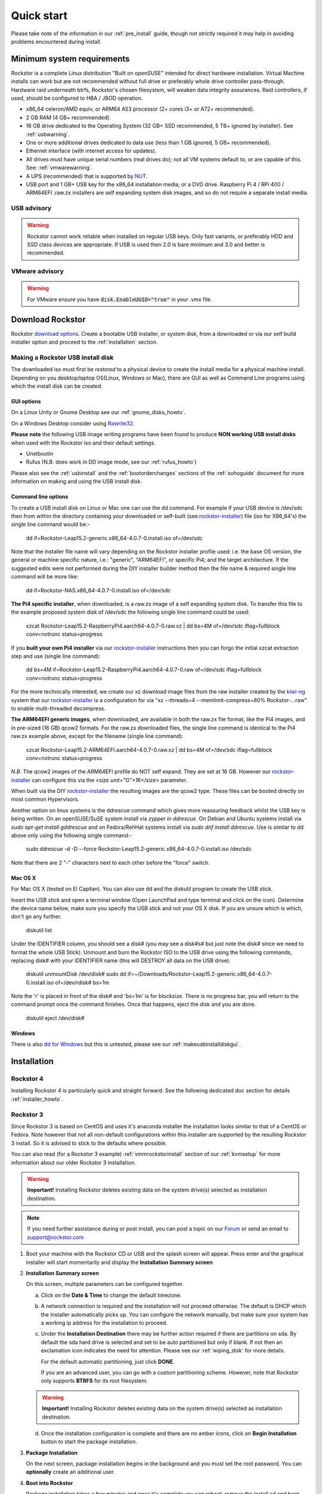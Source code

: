 
.. _quickstartguide:

Quick start
===========

Please take note of the information in our :ref:`pre_install` guide, though
not strictly required it may help in avoiding problems encountered during
install.

.. _minsysreqs:

Minimum system requirements
---------------------------

Rockstor is a complete Linux distribution "Built on openSUSE" intended for direct hardware installation.
Virtual Machine installs can work but are not recommended without full drive or preferably whole drive controller pass-through.
Hardware raid underneath btrfs, Rockstor's chosen filesystem, will weaken data integrity assurances.
Raid controllers, if used, should be configured to HBA / JBOD operation.

* x86_64 celeron/AMD equiv, or ARM64 A53 processor (2+ cores i3+ or A72+ recommended).
* 2 GB RAM (4 GB+ recommended).
* 16 GB drive dedicated to the Operating System (32 GB+ SSD recommended, 5 TB+ ignored by installer). See :ref:`usbwarning`.
* One or more additional drives dedicated to data use (less than 1 GB ignored, 5 GB+ recommended).
* Ethernet interface (with internet access for updates).
* All drives must have unique serial numbers (real drives do); not all VM
  systems default to, or are capable of this. See: :ref:`vmwarewarning`.
* A UPS (recommended) that is supported by `NUT <https://networkupstools.org/>`_.
* USB port and 1 GB+ USB key for the x86_64 installation media; or a DVD drive.
  Raspberry Pi 4 / RPi 400 / ARM64EFI .raw.zx installers are self expanding system disk images,
  and so do not require a separate install media.

.. _usbwarning:

USB advisory
^^^^^^^^^^^^

.. warning::

    Rockstor cannot work reliable when installed on regular USB keys.
    Only fast variants, or preferably HDD and SSD class devices are appropriate.
    If USB is used then 2.0 is bare minimum and 3.0 and better is recommended.

.. _vmwarewarning:

VMware advisory
^^^^^^^^^^^^^^^

.. warning::

    For VMware ensure you have :code:`disk.EnableUUID="true"` in your .vmx file.

Download Rockstor
-----------------

Rockstor `download options <https://rockstor.com/download.html>`_. Create a
bootable USB installer, or system disk, from a downloaded or via our self build
installer option and proceed to the :ref:`installation` section.

.. _makeusbinstalldisk:

Making a Rockstor USB install disk
^^^^^^^^^^^^^^^^^^^^^^^^^^^^^^^^^^

The downloaded iso must first be *restored* to a physical device to create the
install media for a physical machine install. Depending on you desktop/laptop
OS(Linux, Windows or Mac), there are GUI as well as Command Line programs using
which the install disk can be created.

.. _makeusbinstalldiskgui:

GUI options
~~~~~~~~~~~

On a Linux Unity or Gnome Desktop see our :ref:`gnome_disks_howto`.

On a Windows Desktop consider using
`Rawrite32 <https://www.netbsd.org/~martin/rawrite32/>`_.

**Please note** the following USB image writing programs have been found to
produce **NON working USB install disks** when used with the Rockstor iso and
their default settings.

* Unetbootin
* Rufus (N.B. does work in DD image mode, see our :ref:`rufus_howto`)

Please also see the :ref:`usbinstall` and the :ref:`bootorderchanges` sections
of the :ref:`sohoguide` document for more information on making and using the
USB install disk.


Command line options
~~~~~~~~~~~~~~~~~~~~

To create a USB install disk on Linux or Mac one can use the dd command.
For example if your USB device is /dev/sdc then from within the directory
containing your downloaded or self-built
(see:`rockstor-installer <https://github.com/rockstor/rockstor-installer>`_)
file (iso for X86_64's) the single line command would be:-

    dd if=Rockstor-Leap15.2-generic.x86_64-4.0.7-0.install.iso of=/dev/sdc

Note that the installer file name will vary depending on the Rockstor
installer profile used: i.e. the base OS version, the general or machine
specific nature, i.e.: "generic", "ARM64EFI", or specific Pi4; and the
target architecture. If the suggested edits were not performed during the DIY
installer builder method then the file name & required single line command
will be more like:

    dd if=Rockstor-NAS.x86_64-4.0.7-0.install.iso of=/dev/sdc

**The Pi4 specific installer**, when downloaded, is a raw.zx image of a self
expanding system disk.
To transfer this file to the example proposed system disk of /dev/sdc the
following single line command could be used:

    xzcat Rockstor-Leap15.2-RaspberryPi4.aarch64-4.0.7-0.raw.xz | dd bs=4M of=/dev/sdc iflag=fullblock conv=notrunc status=progress

If you **built your own Pi4 installer** via our
`rockstor-installer <https://github.com/rockstor/rockstor-installer>`_
instructions then you can forgo the initial xzcat extraction step and use
(single line command):

    dd bs=4M if=Rockstor-Leap15.2-RaspberryPi4.aarch64-4.0.7-0.raw of=/dev/sdc iflag=fullblock conv=notrunc status=progress

For the more technically interested, we create our xz download image files from
the raw installer created by the `kiwi-ng <https://github.com/OSInside/kiwi>`_
system that our
`rockstor-installer <https://github.com/rockstor/rockstor-installer>`_ is a
configuration for via "xz --threads=4 --memlimit-compress=80% Rockstor-...raw"
to enable multi-threaded decompress.

**The ARM64EFI generic images**, when downloaded, are available in both the
raw.zx file format, like the Pi4 images, and in pre-sized (16 GB) qcow2 formats.
For the raw.zx downloaded files, the single line command is identical to the Pi4
raw.zx example above, except for the filename (single line command):

        xzcat Rockstor-Leap15.2-ARM64EFI.aarch64-4.0.7-0.raw.xz | dd bs=4M of=/dev/sdc iflag=fullblock conv=notrunc status=progress

*N.B.* The qcow2 images of the ARM64EFI profile do NOT self expand. They are
set at 16 GB. However our
`rockstor-installer <https://github.com/rockstor/rockstor-installer>`_
can configure this via the *<size unit="G">16</size>* parameter.

When built via the DIY
`rockstor-installer <https://github.com/rockstor/rockstor-installer>`_ the
resulting images are the qcow2 type. These files can be booted directly on
most common Hypervisors.

Another option on linux systems is the ddrescue command which gives
more reassuring feedback whilst the USB key is being written. On an
openSUSE/SuSE system install via *zypper in ddrescue*. On Debian and
Ubuntu systems install via *sudo apt-get install gddrescue* and on
Fedora/RehHat systems install via *sudo dnf install ddrescue*. Use is similar
to dd above only using the following single command:-

    sudo ddrescue -d -D --force Rockstor-Leap15.2-generic.x86_64-4.0.7-0.install.iso /dev/sdc

Note that there are 2 "-" characters next to each other before the "force"
switch.


Mac OS X
~~~~~~~~

For Mac OS X (tested on El Capitan). You can also use dd and the diskutil
program to create the USB stick.

Insert the USB stick and open a terminal window (Open LaunchPad and type
terminal and click on the icon). Determine the device name below, make sure
you specify the USB stick and not your OS X disk.  If you are unsure which is
which, don't go any further.

    diskutil list

Under the IDENTIFIER column, you should see a disk# (you may see a disk#s# but
just note the disk# since we need to format the whole USB Stick). Unmount and
burn the Rockstor ISO to the USB drive using the following commands, replacing
disk# with your IDENTIFIER name (this will DESTROY all data on the USB drive).

    diskutil unmountDisk /dev/disk#
    sudo dd if=~/Downloads/Rockstor-Leap15.2-generic.x86_64-4.0.7-0.install.iso of=/dev/rdisk# bs=1m

Note the 'r' is placed in front of the disk# and 'bs=1m' is for blocksize.
There is no progress bar, you will return to the command prompt once the
command finishes. Once that happens, eject the disk and you are done.

    diskutil eject /dev/disk#


Windows
~~~~~~~

There is also `dd for Windows <http://www.chrysocome.net/dd>`_ but this is
untested, please see our :ref:`makeusbinstalldiskgui`.

.. _osinstall:

Installation
------------

Rockstor 4
^^^^^^^^^^

Installing Rockstor 4 is particularly quick and straight forward.
See the following dedicated doc section for details :ref:`installer_howto`.

Rockstor 3
^^^^^^^^^^

Since Rockstor 3 is based on CentOS and uses it's anaconda installer the
installation looks similar to that of a CentOS or Fedora. Note however that not
all non-default configurations within this installer are supported by the
resulting Rockstor 3 install. So it is advised to stick to the defaults where
possible.

You can also read (for a Rockstor 3 example)
:ref:`vmmrockstorinstall` section of our :ref:`kvmsetup` for more information
about our older Rockstor 3 installation.

.. warning::
   **Important!** Installing Rockstor deletes existing data on the system
   drive(s) selected as installation destination.

.. note::
   If you need further assistance during or post install, you can post a topic
   on our `Forum <https://forum.rockstor.com>`_ or send an email to
   support@rockstor.com

1. Boot your machine with the Rockstor CD or USB and the splash screen will
   appear. Press enter and the graphical installer will start momentarily and
   display the **Installation Summary screen**

2. **Installation Summary screen**

   On this screen, multiple parameters can be configured together.

   a. Click on the **Date & Time** to change the default timezone.

   b. A network connection is required and the installation will not proceed
      otherwise. The default is DHCP which the installer automatically picks
      up. You can configure the network manually, but make sure your system has
      a working ip address for the installation to proceed.

   c. Under the **Installation Destination** there may be further action
      required if there are partitions on sda. By default the sda hard drive is
      selected and set to be auto partitioned but only if blank. If not then an
      exclamation icon indicates the need for attention. Please see our
      :ref:`wiping_disk` for more details.

      For the default automatic partitioning, just click **DONE**.

      If you are an advanced user, you can go with a custom partitioning
      scheme. However, note that Rockstor only supports **BTRFS** for its root
      filesystem.

   .. warning::
      **Important!** Installing Rockstor deletes existing data on the system
      drive(s) selected as installation destination.

   d. Once the installation configuration is complete and there are no amber
      icons, click on **Begin Installation** button to start the package
      installation.

3. **Package Installation**

   On the next screen, package installation begins in the background and you
   must set the root password. You can **optionally** create an additional
   user.

4. **Boot into Rockstor**

   Package installation takes a few minutes and once it's complete you can
   reboot, remove the install cd and boot into Rockstor. Once the system boots
   up, the url for web-ui is displayed above the login prompt. The url is
   simply :code:`https://<IP_ADDRESS_OF_THE_SYSTEM>`.

5. **Setup Rockstor**

   Go to Rockstor's web-ui from your web browser and complete the initial
   setup.

